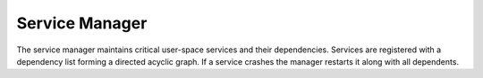 Service Manager
===============

The service manager maintains critical user-space services and their
dependencies.  Services are registered with a dependency list forming a
directed acyclic graph.  If a service crashes the manager restarts it
along with all dependents.

.. doxygenclass:: svc::ServiceManager
   :project: XINIM
   :members:

